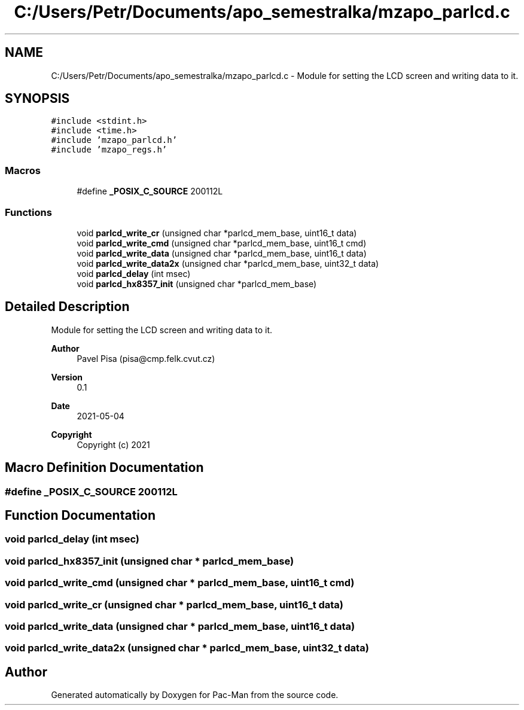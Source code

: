 .TH "C:/Users/Petr/Documents/apo_semestralka/mzapo_parlcd.c" 3 "Wed May 5 2021" "Version 1.0.0" "Pac-Man" \" -*- nroff -*-
.ad l
.nh
.SH NAME
C:/Users/Petr/Documents/apo_semestralka/mzapo_parlcd.c \- Module for setting the LCD screen and writing data to it\&.  

.SH SYNOPSIS
.br
.PP
\fC#include <stdint\&.h>\fP
.br
\fC#include <time\&.h>\fP
.br
\fC#include 'mzapo_parlcd\&.h'\fP
.br
\fC#include 'mzapo_regs\&.h'\fP
.br

.SS "Macros"

.in +1c
.ti -1c
.RI "#define \fB_POSIX_C_SOURCE\fP   200112L"
.br
.in -1c
.SS "Functions"

.in +1c
.ti -1c
.RI "void \fBparlcd_write_cr\fP (unsigned char *parlcd_mem_base, uint16_t data)"
.br
.ti -1c
.RI "void \fBparlcd_write_cmd\fP (unsigned char *parlcd_mem_base, uint16_t cmd)"
.br
.ti -1c
.RI "void \fBparlcd_write_data\fP (unsigned char *parlcd_mem_base, uint16_t data)"
.br
.ti -1c
.RI "void \fBparlcd_write_data2x\fP (unsigned char *parlcd_mem_base, uint32_t data)"
.br
.ti -1c
.RI "void \fBparlcd_delay\fP (int msec)"
.br
.ti -1c
.RI "void \fBparlcd_hx8357_init\fP (unsigned char *parlcd_mem_base)"
.br
.in -1c
.SH "Detailed Description"
.PP 
Module for setting the LCD screen and writing data to it\&. 


.PP
\fBAuthor\fP
.RS 4
Pavel Pisa (pisa@cmp.felk.cvut.cz) 
.RE
.PP
\fBVersion\fP
.RS 4
0\&.1 
.RE
.PP
\fBDate\fP
.RS 4
2021-05-04
.RE
.PP
\fBCopyright\fP
.RS 4
Copyright (c) 2021 
.RE
.PP

.SH "Macro Definition Documentation"
.PP 
.SS "#define _POSIX_C_SOURCE   200112L"

.SH "Function Documentation"
.PP 
.SS "void parlcd_delay (int msec)"

.SS "void parlcd_hx8357_init (unsigned char * parlcd_mem_base)"

.SS "void parlcd_write_cmd (unsigned char * parlcd_mem_base, uint16_t cmd)"

.SS "void parlcd_write_cr (unsigned char * parlcd_mem_base, uint16_t data)"

.SS "void parlcd_write_data (unsigned char * parlcd_mem_base, uint16_t data)"

.SS "void parlcd_write_data2x (unsigned char * parlcd_mem_base, uint32_t data)"

.SH "Author"
.PP 
Generated automatically by Doxygen for Pac-Man from the source code\&.
